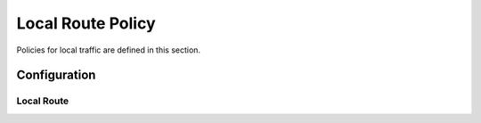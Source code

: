 ##################
Local Route Policy
##################

Policies for local traffic are defined in this section.

*************
Configuration
*************

Local Route
===========

.. cfgcmd:: set policy local-route rule <1-32765> set table <1-200|main>

   Set routing table to forward packet to.

.. cfgcmd:: set policy local-route rule <1-32765> source <x.x.x.x|x.x.x.x/x>

   Set source address or prefix to match.
